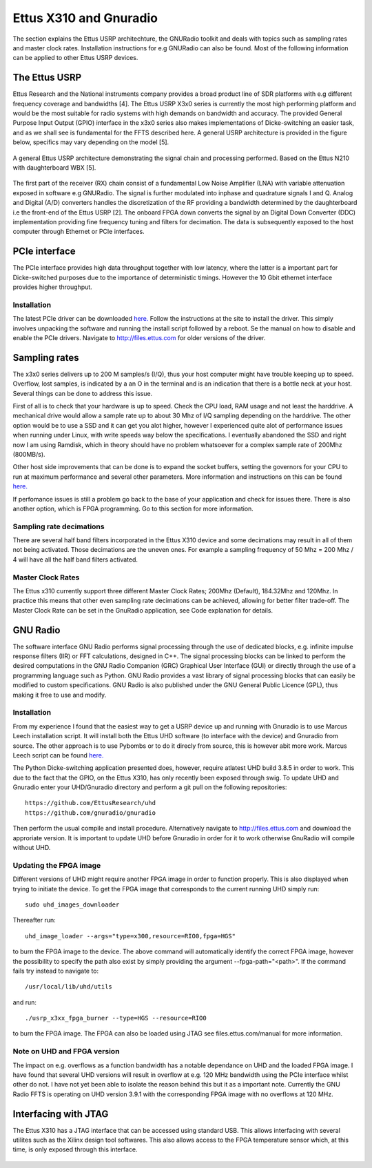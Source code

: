 Ettus X310 and Gnuradio
============================
The section explains the Ettus USRP architechture, the GNURadio toolkit and deals with topics such as sampling rates and master clock rates.
Installation instructions for e.g GNURadio can also be found.
Most of the following information can be applied to other Ettus USRP devices.

The Ettus USRP
--------------
Ettus Research and the National instruments company
provides a broad product line of SDR platforms with e.g
different frequency coverage and bandwidths [4]. The Ettus
USRP X3x0 series is currently the most high performing
platform and would be the most suitable for radio systems
with high demands on bandwidth and accuracy. The
provided General Purpose Input Output (GPIO) interface
in the x3x0 series also makes implementations of Dicke-switching
an easier task, and as we shall see is fundamental for the FFTS described here.
A general USRP architecture is
provided in the figure below, specifics may vary depending on the
model [5].

..	figure::  images/usrp_general.png
	:align:	center
	:width:	500px
	:alt:	test
	
	A general Ettus USRP architecture demonstrating
	the signal chain and processing performed. Based on
	the Ettus N210 with daughterboard WBX [5].
	
The first part of the receiver (RX) chain consist of a fundamental
Low Noise Amplifier (LNA) with variable attenuation
exposed in software e.g GNURadio. The signal
is further modulated into inphase and quadrature signals
I and Q. Analog and Digital (A/D) converters handles
the discretization of the RF providing a bandwidth determined
by the daughterboard i.e the front-end of the Ettus
USRP [2]. The onboard FPGA down converts the signal
by an Digital Down Converter (DDC) implementation providing fine frequency
tuning and filters for decimation. The data is
subsequently exposed to the host computer through Ethernet
or PCIe interfaces.

PCIe interface
--------------
The PCIe interface provides high data throughput together with low latency, where the latter is a important part
for Dicke-switched purposes due to the importance of deterministic timings. However the 10 Gbit ethernet interface
provides higher throughput.

Installation
'''''''''''''
The latest PCIe driver can be downloaded `here. <http://files.ettus.com/manual/page_ni_rio_kernel.html#linux_rio>`_
Follow the instructions at the site to install the driver. This simply involves unpacking the software and running the install script followed by a reboot.
Se the manual on how to disable and enable the PCIe drivers. Navigate to http://files.ettus.com for older versions of the driver.

Sampling rates
--------------
The x3x0 series delivers up to 200 M samples/s (I/Q), thus your host computer might have trouble keeping up to speed.
Overflow, lost samples, is indicated by a an O in the terminal and is an indication that there is a bottle neck at your host.
Several things can be done to address this issue.

First of all is to check that your hardware is up to speed. Check the CPU load, RAM usage and not least the harddrive. A mechanical drive would allow a sample rate up to about 30 Mhz of I/Q sampling
depending on the harddrive. The other option would be to use a SSD and it can get you alot higher, however I experienced quite alot of performance issues when running under Linux, with write speeds way below the specifications.
I eventually abandoned the SSD and right now I am using Ramdisk, which in theory should have no problem whatsoever for a complex sample rate of 200Mhz (800MB/s).

Other host side improvements that can be done is to expand the socket buffers, setting the governors for your CPU to run at maximum performance and several other parameters.
More information and instructions on this can be found `here. <https://github.com/EttusResearch/uhd/blob/master/host/docs/usrp_x3x0_config.dox>`_

If perfomance issues is still a problem go back to the base of your application and check for issues there.
There is also another option, which is FPGA programming. Go to this section for more information.

Sampling rate decimations
'''''''''''''''''''''''''
There are several half band filters incorporated in the Ettus X310 device and some decimations may result in all of them not being activated.
Those decimations are the uneven ones. For example a sampling frequency of 50 Mhz = 200 Mhz / 4 will have all the half band filters activated.

Master Clock Rates
''''''''''''''''''
The Ettus x310 currently support three different Master Clock Rates; 200Mhz (Default), 184.32Mhz and 120Mhz.
In practice this means that other even sampling rate decimations can be achieved, allowing for better filter trade-off.
The Master Clock Rate can be set in the GnuRadio application, see Code explanation for details.

GNU Radio
---------
The software interface GNU Radio performs signal processing
through the use of dedicated blocks, e.g. infinite
impulse response filters (IIR) or FFT calculations,
designed in C++. The signal processing blocks can be
linked to perform the desired computations in the GNU
Radio Companion (GRC) Graphical User Interface (GUI)
or directly through the use of a programming language
such as Python. GNU Radio provides a vast library of
signal processing blocks that can easily be modified to
custom specifications. GNU Radio is also published under the GNU General Public Licence (GPL), thus making it free to use and modify.

Installation
''''''''''''
From my experience I found that the easiest way to get a USRP device up and running with Gnuradio is to use Marcus Leech installation script. 
It will install both the Ettus UHD software (to interface with the device) and Gnuradio from source. The other approach is to use Pybombs or to do it direcly from source, this is however abit more work.
Marcus Leech script can be found `here. <http://gnuradio.org/redmine/projects/gnuradio/wiki/InstallingGRFromSource>`_

The Python Dicke-switching application presented does, however, require atlatest UHD build 3.8.5 in order to work. This due to the fact that
the GPIO, on the Ettus X310, has only recently been exposed through swig. To update UHD and Gnuradio enter your UHD/Gnuradio directory and perform a git pull on the following repositories::

	https://github.com/EttusResearch/uhd
	https://github.com/gnuradio/gnuradio
	
Then perform the usual compile and install procedure. Alternatively navigate to http://files.ettus.com and download the approriate version.
It is important to update UHD before Gnuradio in order for it to work otherwise GnuRadio will compile without UHD.

Updating the FPGA image
'''''''''''''''''''''''
Different versions of UHD might require another FPGA image in order to function properly. This is also displayed when trying to initiate the device.
To get the FPGA image that corresponds to the current running UHD simply run::

	sudo uhd_images_downloader
	
Thereafter run::

	uhd_image_loader --args="type=x300,resource=RIO0,fpga=HGS"
	
to burn the FPGA image to the device. The above command will automatically identify the correct FPGA image, however the possibility
to specify the path also exist by simply providing the argument --fpga-path="<path>".
If the command fails try instead to navigate to::

	/usr/local/lib/uhd/utils
	
and run::
	
	./usrp_x3xx_fpga_burner --type=HGS --resource=RIO0

to burn the FPGA image. The FPGA can also be loaded using JTAG see files.ettus.com/manual for more information.

Note on UHD and FPGA version
''''''''''''''''''''''''''''
The impact on e.g. overflows as a function bandwidth has a notable dependance on UHD and the loaded FPGA image. 
I have found that several UHD versions will result in overflow at e.g. 120 MHz bandwidth using the PCIe interface whilst other do not.
I have not yet been able to isolate the reason behind this but it as a important note. Currently the GNU Radio FFTS is operating on UHD
version 3.9.1 with the corresponding FPGA image with no overflows at 120 MHz.

Interfacing with JTAG
---------------------
The Ettus X310 has a JTAG interface that can be accessed using standard USB. 
This allows interfacing with several utilites such as the Xilinx design tool softwares. 
This also allows access to the FPGA temperature sensor which, at this time, is only exposed through this interface.

..	figure::  images/gnuradio-logo.png
	:align:	center
	:width:	500px
	:alt:	test

